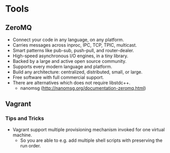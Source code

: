* Tools

** ZeroMQ

- Connect your code in any language, on any platform.
- Carries messages across inproc, IPC, TCP, TPIC, multicast.
- Smart patterns like pub-sub, push-pull, and router-dealer.
- High-speed asynchronous I/O engines, in a tiny library.
- Backed by a large and active open source community.
- Supports every modern language and platform.
- Build any architecture: centralized, distributed, small, or large.
- Free software with full commercial support.
- There are alternatives which does not require libstdc++.
  - nanomsg (http://nanomsg.org/documentation-zeromq.html)

** Vagrant

*** Tips and Tricks

- Vagrant support multiple provisioning mechanism invoked for one virtual machine.
  - So you are able to e.g. add multiple shell scripts with preserving the run order.
